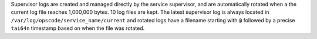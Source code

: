 .. The contents of this file may be included in multiple topics.
.. This file should not be changed in a way that hinders its ability to appear in multiple documentation sets.

Supervisor logs are created and managed directly by the service supervisor, and are automatically rotated when a the current log file reaches 1,000,000 bytes. 10 log files are kept. The latest supervisor log is always located in ``/var/log/opscode/service_name/current`` and rotated logs have a filename starting with ``@`` followed by a precise ``tai64n`` timestamp based on when the file was rotated.
